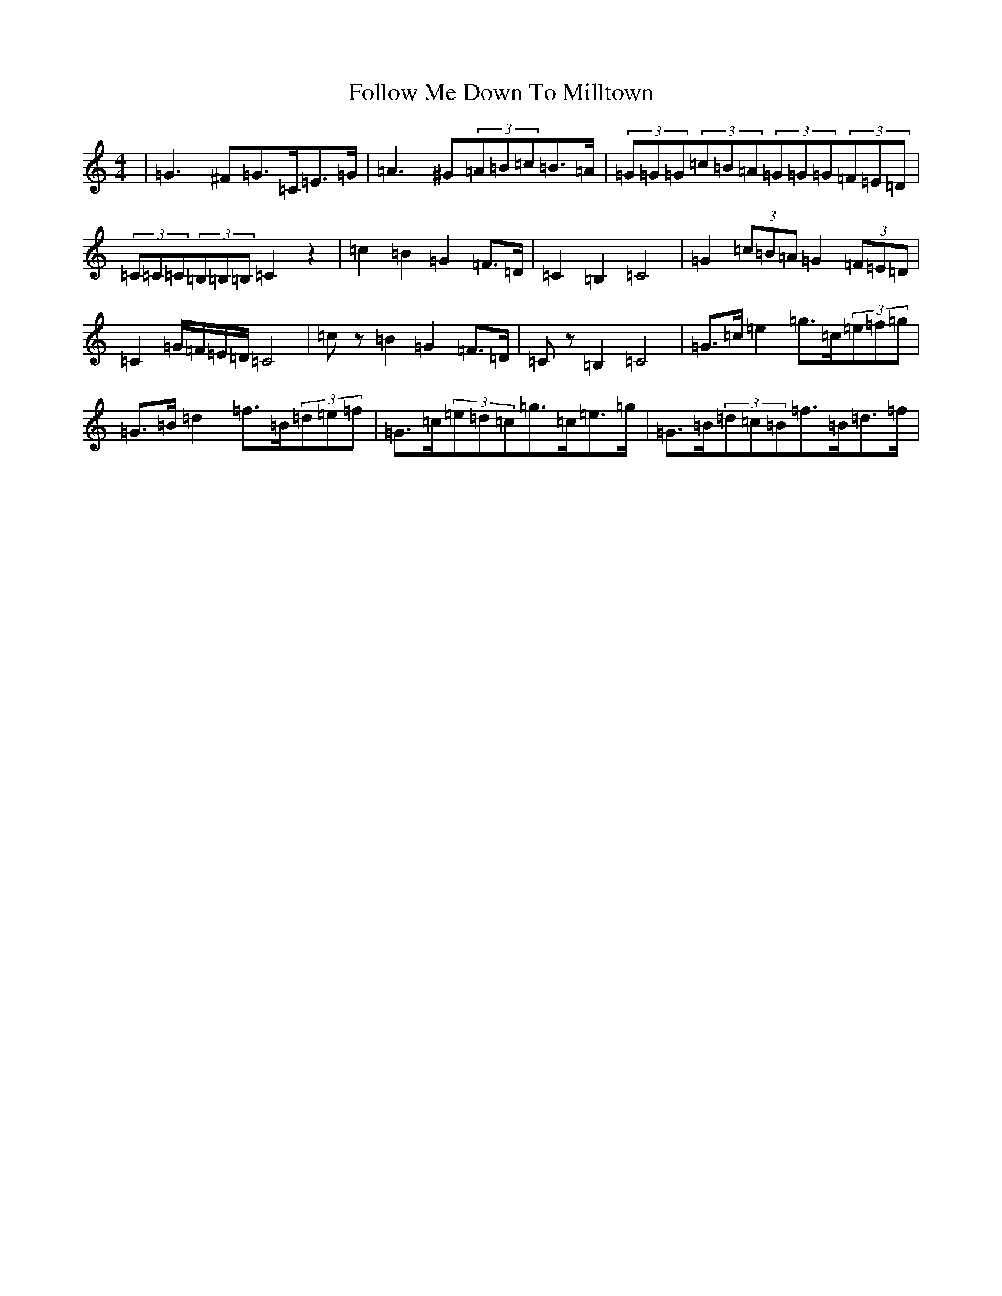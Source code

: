 X: 11405
T: Follow Me Down To Milltown
S: https://thesession.org/tunes/252#setting12979
Z: D Major
R: barndance
M:4/4
L:1/8
K: C Major
|=G3^F=G>=C=E>=G|=A3^G(3=A=B=c=B>=A|(3=G=G=G(3=c=B=A(3=G=G=G(3=F=E=D|(3=C=C=C(3=B,=B,=B,=C2z2|=c2=B2=G2=F>=D|=C2=B,2=C4|=G2(3=c=B=A=G2(3=F=E=D|=C2=G/2=F/2=E/2=D/2=C4|=cz=B2=G2=F>=D|=Cz=B,2=C4|=G>=c=e2=g>=c(3=e=f=g|=G>=B=d2=f>=B(3=d=e=f|=G>=c(3=e=d=c=g>=c=e>=g|=G>=B(3=d=c=B=f>=B=d>=f|